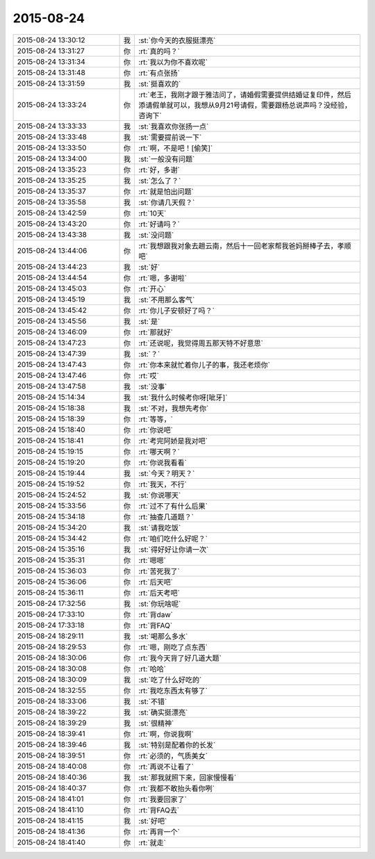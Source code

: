 2015-08-24
-------------

.. csv-table::
   :widths: 28, 1, 60

   2015-08-24 13:30:12,我,:st:`你今天的衣服挺漂亮`
   2015-08-24 13:31:27,你,:rt:`真的吗？`
   2015-08-24 13:31:34,你,:rt:`我以为你不喜欢呢`
   2015-08-24 13:31:48,你,:rt:`有点张扬`
   2015-08-24 13:31:59,我,:st:`挺喜欢的`
   2015-08-24 13:33:24,你,:rt:`老王，我刚才跟于雅洁问了，请婚假需要提供结婚证复印件，然后添请假单就可以，我想从9月21号请假，需要跟杨总说声吗？没经验，咨询下`
   2015-08-24 13:33:33,我,:st:`我喜欢你张扬一点`
   2015-08-24 13:33:48,我,:st:`需要提前说一下`
   2015-08-24 13:33:50,你,:rt:`啊，不是吧！[偷笑]`
   2015-08-24 13:34:00,我,:st:`一般没有问题`
   2015-08-24 13:35:23,你,:rt:`好，多谢`
   2015-08-24 13:35:25,我,:st:`怎么了？`
   2015-08-24 13:35:37,你,:rt:`就是怕出问题`
   2015-08-24 13:35:58,我,:st:`你请几天假？`
   2015-08-24 13:42:59,你,:rt:`10天`
   2015-08-24 13:43:20,你,:rt:`好请吗？`
   2015-08-24 13:43:38,我,:st:`没问题`
   2015-08-24 13:44:06,你,:rt:`我想跟我对象去趟云南，然后十一回老家帮我爸妈掰棒子去，孝顺吧`
   2015-08-24 13:44:23,我,:st:`好`
   2015-08-24 13:44:54,你,:rt:`嗯，多谢啦`
   2015-08-24 13:45:03,你,:rt:`开心`
   2015-08-24 13:45:19,我,:st:`不用那么客气`
   2015-08-24 13:45:42,你,:rt:`你儿子安顿好了吗？`
   2015-08-24 13:45:56,我,:st:`是`
   2015-08-24 13:46:09,你,:rt:`那就好`
   2015-08-24 13:47:23,你,:rt:`还说呢，我觉得周五那天特不好意思`
   2015-08-24 13:47:39,我,:st:`？`
   2015-08-24 13:47:43,你,:rt:`你本来就忙着你儿子的事，我还老烦你`
   2015-08-24 13:47:46,你,:rt:`哎`
   2015-08-24 13:47:58,我,:st:`没事`
   2015-08-24 15:14:34,我,:st:`我什么时候考你呀[呲牙]`
   2015-08-24 15:18:38,我,:st:`不对，我想先考你`
   2015-08-24 15:18:39,你,:rt:`等等，`
   2015-08-24 15:18:40,你,:rt:`你说吧`
   2015-08-24 15:18:41,你,:rt:`考完阿娇是我对吧`
   2015-08-24 15:19:15,你,:rt:`哪天啊？`
   2015-08-24 15:19:20,你,:rt:`你说我看看`
   2015-08-24 15:19:44,我,:st:`今天？明天？`
   2015-08-24 15:19:52,你,:rt:`我天，不行`
   2015-08-24 15:24:52,我,:st:`你说哪天`
   2015-08-24 15:33:56,你,:rt:`过不了有什么后果`
   2015-08-24 15:34:18,你,:rt:`抽查几道题？`
   2015-08-24 15:34:20,我,:st:`请我吃饭`
   2015-08-24 15:34:42,你,:rt:`咱们吃什么好呢？`
   2015-08-24 15:35:16,我,:st:`得好好让你请一次`
   2015-08-24 15:35:31,你,:rt:`嗯嗯`
   2015-08-24 15:36:03,你,:rt:`苦死我了`
   2015-08-24 15:36:06,你,:rt:`后天吧`
   2015-08-24 15:36:11,你,:rt:`后天考吧`
   2015-08-24 17:32:56,我,:st:`你玩啥呢`
   2015-08-24 17:33:10,你,:rt:`背daw`
   2015-08-24 17:33:18,你,:rt:`背FAQ`
   2015-08-24 18:29:11,我,:st:`喝那么多水`
   2015-08-24 18:29:53,你,:rt:`嗯，刚吃了点东西`
   2015-08-24 18:30:06,你,:rt:`我今天背了好几道大题`
   2015-08-24 18:30:08,你,:rt:`哈哈`
   2015-08-24 18:30:09,我,:st:`吃了什么好吃的`
   2015-08-24 18:32:55,你,:rt:`我吃东西太有够了`
   2015-08-24 18:33:06,我,:st:`不错`
   2015-08-24 18:39:22,我,:st:`确实挺漂亮`
   2015-08-24 18:39:29,我,:st:`很精神`
   2015-08-24 18:39:41,你,:rt:`啊，你说我啊`
   2015-08-24 18:39:46,我,:st:`特别是配着你的长发`
   2015-08-24 18:39:51,你,:rt:`必须的，气质美女`
   2015-08-24 18:40:08,你,:rt:`再说不让看了`
   2015-08-24 18:40:36,我,:st:`那我就照下来，回家慢慢看`
   2015-08-24 18:40:37,你,:rt:`我都不敢抬头看你咧`
   2015-08-24 18:41:01,你,:rt:`我要回家了`
   2015-08-24 18:41:10,你,:rt:`背FAQ去`
   2015-08-24 18:41:15,我,:st:`好吧`
   2015-08-24 18:41:36,你,:rt:`再背一个`
   2015-08-24 18:41:40,你,:rt:`就走`